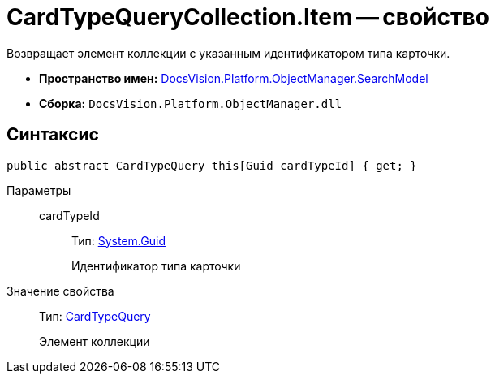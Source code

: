 = CardTypeQueryCollection.Item -- свойство

Возвращает элемент коллекции с указанным идентификатором типа карточки.

* *Пространство имен:* xref:api/DocsVision/Platform/ObjectManager/SearchModel/SearchModel_NS.adoc[DocsVision.Platform.ObjectManager.SearchModel]
* *Сборка:* `DocsVision.Platform.ObjectManager.dll`

== Синтаксис

[source,csharp]
----
public abstract CardTypeQuery this[Guid cardTypeId] { get; }
----

Параметры::
cardTypeId:::
Тип: http://msdn.microsoft.com/ru-ru/library/system.guid.aspx[System.Guid]
+
Идентификатор типа карточки

Значение свойства::
Тип: xref:api/DocsVision/Platform/ObjectManager/SearchModel/CardTypeQuery_CL.adoc[CardTypeQuery]
+
Элемент коллекции
